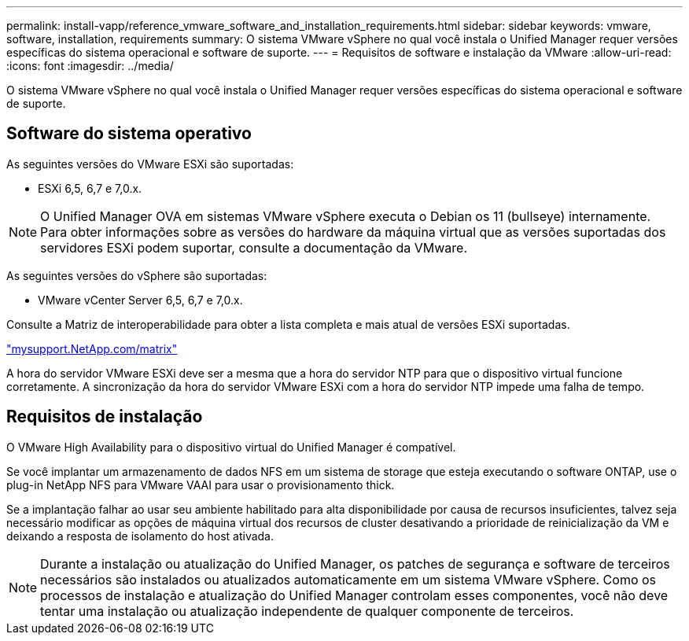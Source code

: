---
permalink: install-vapp/reference_vmware_software_and_installation_requirements.html 
sidebar: sidebar 
keywords: vmware, software, installation, requirements 
summary: O sistema VMware vSphere no qual você instala o Unified Manager requer versões específicas do sistema operacional e software de suporte. 
---
= Requisitos de software e instalação da VMware
:allow-uri-read: 
:icons: font
:imagesdir: ../media/


[role="lead"]
O sistema VMware vSphere no qual você instala o Unified Manager requer versões específicas do sistema operacional e software de suporte.



== Software do sistema operativo

As seguintes versões do VMware ESXi são suportadas:

* ESXi 6,5, 6,7 e 7,0.x.


[NOTE]
====
O Unified Manager OVA em sistemas VMware vSphere executa o Debian os 11 (bullseye) internamente. Para obter informações sobre as versões do hardware da máquina virtual que as versões suportadas dos servidores ESXi podem suportar, consulte a documentação da VMware.

====
As seguintes versões do vSphere são suportadas:

* VMware vCenter Server 6,5, 6,7 e 7,0.x.


Consulte a Matriz de interoperabilidade para obter a lista completa e mais atual de versões ESXi suportadas.

http://mysupport.netapp.com/matrix["mysupport.NetApp.com/matrix"]

A hora do servidor VMware ESXi deve ser a mesma que a hora do servidor NTP para que o dispositivo virtual funcione corretamente. A sincronização da hora do servidor VMware ESXi com a hora do servidor NTP impede uma falha de tempo.



== Requisitos de instalação

O VMware High Availability para o dispositivo virtual do Unified Manager é compatível.

Se você implantar um armazenamento de dados NFS em um sistema de storage que esteja executando o software ONTAP, use o plug-in NetApp NFS para VMware VAAI para usar o provisionamento thick.

Se a implantação falhar ao usar seu ambiente habilitado para alta disponibilidade por causa de recursos insuficientes, talvez seja necessário modificar as opções de máquina virtual dos recursos de cluster desativando a prioridade de reinicialização da VM e deixando a resposta de isolamento do host ativada.


NOTE: Durante a instalação ou atualização do Unified Manager, os patches de segurança e software de terceiros necessários são instalados ou atualizados automaticamente em um sistema VMware vSphere. Como os processos de instalação e atualização do Unified Manager controlam esses componentes, você não deve tentar uma instalação ou atualização independente de qualquer componente de terceiros.
